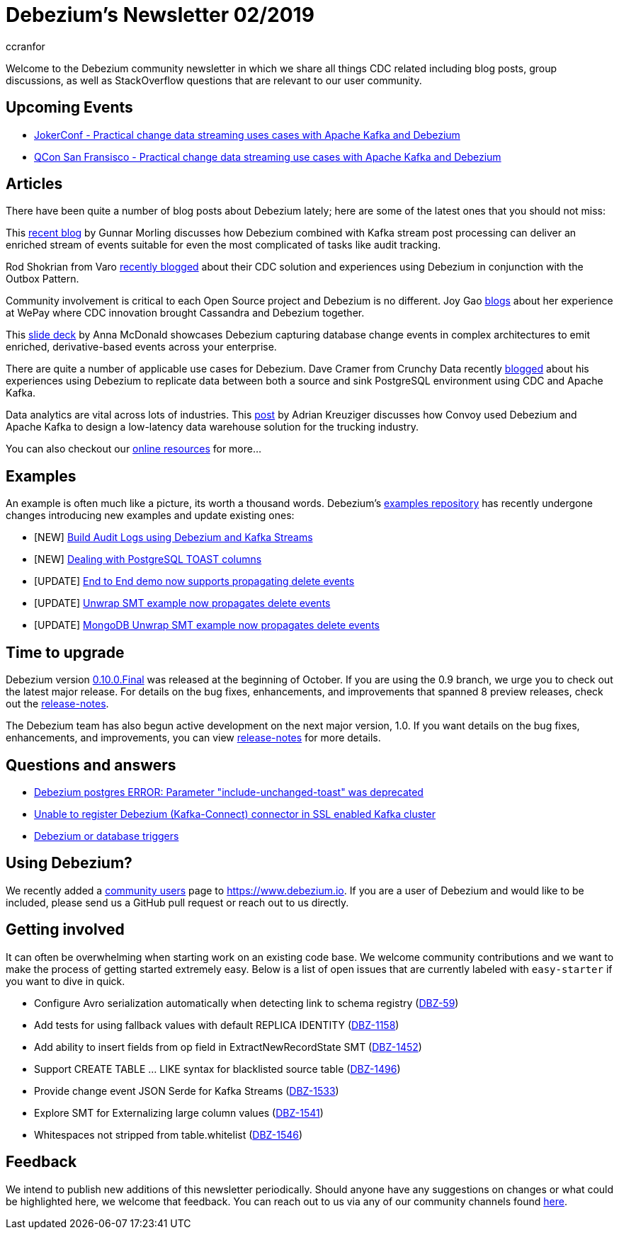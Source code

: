 = Debezium's Newsletter 02/2019
ccranfor
:awestruct-tags: [ community, news, newsletter ]
:awestruct-layout: blog-post

Welcome to the Debezium community newsletter in which we share all things CDC related including blog posts, group discussions, as well as StackOverflow
questions that are relevant to our user community.

== Upcoming Events

* https://jokerconf.com/en/2019/talks/6nkqqv8zj4gmujxmo64ov3/[JokerConf - Practical change data streaming uses cases with Apache Kafka and Debezium]
* https://qconsf.com/sf2019/presentation/practical-change-data-streaming-use-cases-apache-kafka-debezium[QCon San Fransisco - Practical change data streaming use cases with Apache Kafka and Debezium]

== Articles

There have been quite a number of blog posts about Debezium lately; here are some of the latest ones that you should not miss:

This https://debezium.io/blog/2019/10/01/audit-logs-with-change-data-capture-and-stream-processing/[recent blog] by Gunnar Morling discusses how Debezium combined with Kafka stream post processing can deliver an enriched stream of events suitable for even the most complicated of tasks like audit tracking.

Rod Shokrian from Varo https://medium.com/engineering-varo/event-driven-architecture-and-the-outbox-pattern-569e6fba7216[recently blogged] about their CDC solution and experiences using Debezium in conjunction with the Outbox Pattern.

Community involvement is critical to each Open Source project and Debezium is no different.  Joy Gao https://wecode.wepay.com/posts/streaming-cassandra-at-wepay-part-1[blogs] about her experience at WePay where CDC innovation brought Cassandra and Debezium together.

This https://speakerdeck.com/jbfletch/using-kafka-to-discover-events-hidden-in-your-database[slide deck] by Anna McDonald showcases Debezium capturing database change events in complex architectures to emit enriched, derivative-based events across your enterprise.

There are quite a number of applicable use cases for Debezium.
Dave Cramer from Crunchy Data recently https://info.crunchydata.com/blog/postgresql-change-data-capture-with-debezium[blogged] about his experiences using Debezium to replicate data between both a source and sink PostgreSQL environment using CDC and Apache Kafka.

Data analytics are vital across lots of industries.
This https://medium.com/convoy-tech/logs-offsets-near-real-time-elt-with-apache-kafka-snowflake-473da1e4d776[post] by Adrian Kreuziger discusses how Convoy used Debezium and Apache Kafka to design a low-latency data warehouse solution for the trucking industry.

You can also checkout our https://debezium.io/documentation/online-resources[online resources] for more...

== Examples

An example is often much like a picture, its worth a thousand words.
Debezium's https://github.com/debezium/debezium-examples[examples repository] has recently undergone changes introducing new examples and update existing ones:

* [NEW] https://github.com/debezium/debezium-examples/tree/master/auditlog[Build Audit Logs using Debezium and Kafka Streams]
* [NEW] https://github.com/debezium/debezium-examples/tree/master/postgres-toast[Dealing with PostgreSQL TOAST columns]
* [UPDATE] https://github.com/debezium/debezium-examples/tree/master/end-to-end-demo[End to End demo now supports propagating delete events]
* [UPDATE] https://github.com/debezium/debezium-examples/tree/master/unwrap-smt[Unwrap SMT example now propagates delete events]
* [UPDATE] https://github.com/debezium/debezium-examples/tree/master/unwrap-mongodb-smt[MongoDB Unwrap SMT example now propagates delete events]

== Time to upgrade

Debezium version https://debezium.io/blog/2019/10/02/debezium-0-10-0-final-released/[0.10.0.Final] was released at the beginning of October.
If you are using the 0.9 branch, we urge you to check out the latest major release.
For details on the bug fixes, enhancements, and improvements that spanned 8 preview releases, check out the https://debezium.io/releases/0.10/release-notes/[release-notes].

The Debezium team has also begun active development on the next major version, 1.0.
If you want details on the bug fixes, enhancements, and improvements, you can view https://debezium.io/releases/1.0/release-notes[release-notes] for more details.

== Questions and answers

* https://stackoverflow.com/questions/58337376/debezium-postgres-error-parameter-include-unchanged-toast-was-deprecated[Debezium postgres ERROR: Parameter "include-unchanged-toast" was deprecated]
* https://stackoverflow.com/questions/57095096/unable-to-register-debezium-kafka-connect-connector-in-ssl-enabled-kafka-clust[Unable to register Debezium (Kafka-Connect) connector in SSL enabled Kafka cluster]
* https://groups.google.com/d/msg/debezium/1vKTWwcf71I/L98pV5nnBgAJ[Debezium or database triggers]

== Using Debezium?

We recently added a https://www.debezium.io/community/users[community users] page to https://www.debezium.io.
If you are a user of Debezium and would like to be included, please send us a GitHub pull request or reach out to us directly.

== Getting involved

It can often be overwhelming when starting work on an existing code base.
We welcome community contributions and we want to make the process of getting started extremely easy.
Below is a list of open issues that are currently labeled with `easy-starter` if you want to dive in quick.

* Configure Avro serialization automatically when detecting link to schema registry (https://issues.jboss.org/browse/DBZ-59[DBZ-59])
* Add tests for using fallback values with default REPLICA IDENTITY (https://issues.jboss.org/browse/DBZ-1158[DBZ-1158])
* Add ability to insert fields from op field in ExtractNewRecordState SMT (https://issues.jboss.org/browse/DBZ-1452[DBZ-1452])
* Support CREATE TABLE ... LIKE syntax for blacklisted source table (https://issues.jboss.org/browse/DBZ-1496[DBZ-1496])
* Provide change event JSON Serde for Kafka Streams (https://issues.jboss.org/browse/DBZ-1533[DBZ-1533])
* Explore SMT for Externalizing large column values (https://issues.jboss.org/browse/DBZ-1541[DBZ-1541])
* Whitespaces not stripped from table.whitelist (https://issues.jboss.org/browse/DBZ-1546[DBZ-1546])

== Feedback

We intend to publish new additions of this newsletter periodically.
Should anyone have any suggestions on changes or what could be highlighted here, we welcome that feedback.
You can reach out to us via any of our community channels found link:/community[here].
